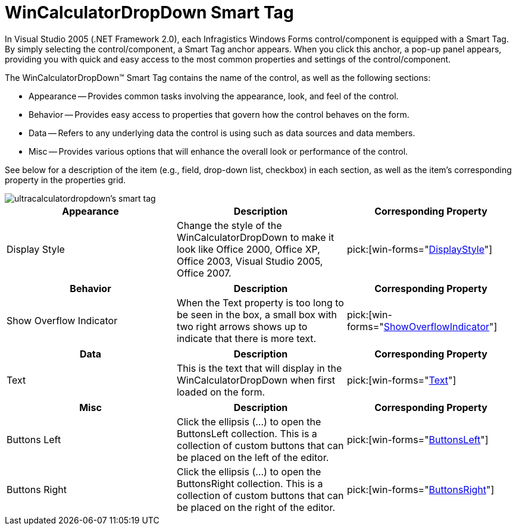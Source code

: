 ﻿////

|metadata|
{
    "name": "wincalculatordropdown-smart-tag",
    "controlName": ["WinCalculatorDropDown"],
    "tags": ["Design Environment"],
    "guid": "{3C6F2C98-7F2C-49CB-9FED-1ACBF83DDE87}",  
    "buildFlags": [],
    "createdOn": "2005-09-11T00:00:00Z"
}
|metadata|
////

= WinCalculatorDropDown Smart Tag

In Visual Studio 2005 (.NET Framework 2.0), each Infragistics Windows Forms control/component is equipped with a Smart Tag. By simply selecting the control/component, a Smart Tag anchor appears. When you click this anchor, a pop-up panel appears, providing you with quick and easy access to the most common properties and settings of the control/component.

The WinCalculatorDropDown™ Smart Tag contains the name of the control, as well as the following sections:

* Appearance -- Provides common tasks involving the appearance, look, and feel of the control.
* Behavior -- Provides easy access to properties that govern how the control behaves on the form.
* Data -- Refers to any underlying data the control is using such as data sources and data members.
* Misc -- Provides various options that will enhance the overall look or performance of the control.

See below for a description of the item (e.g., field, drop-down list, checkbox) in each section, as well as the item's corresponding property in the properties grid.

image::images/WinEditors_The_WinCalculatorDropDown_Smart_Tag_01.png[ultracalculatordropdown's smart tag]

[options="header", cols="a,a,a"]
|====
|Appearance|Description|Corresponding Property

|Display Style
|Change the style of the WinCalculatorDropDown to make it look like Office 2000, Office XP, Office 2003, Visual Studio 2005, Office 2007.
| pick:[win-forms="link:{ApiPlatform}win.ultrawineditors{ApiVersion}~infragistics.win.ultrawineditors.texteditorcontrolbase~displaystyle.html[DisplayStyle]"] 

|====

[options="header", cols="a,a,a"]
|====
|Behavior|Description|Corresponding Property

|Show Overflow Indicator
|When the Text property is too long to be seen in the box, a small box with two right arrows shows up to indicate that there is more text.
| pick:[win-forms="link:{ApiPlatform}win.ultrawineditors{ApiVersion}~infragistics.win.ultrawineditors.texteditorcontrolbase~showoverflowindicator.html[ShowOverflowIndicator]"] 

|====

[options="header", cols="a,a,a"]
|====
|Data|Description|Corresponding Property

|Text
|This is the text that will display in the WinCalculatorDropDown when first loaded on the form.
| pick:[win-forms="link:{ApiPlatform}win.ultrawineditors{ApiVersion}~infragistics.win.ultrawineditors.texteditorcontrolbase~text.html[Text]"] 

|====

[options="header", cols="a,a,a"]
|====
|Misc|Description|Corresponding Property

|Buttons Left
|Click the ellipsis (...) to open the ButtonsLeft collection. This is a collection of custom buttons that can be placed on the left of the editor.
| pick:[win-forms="link:{ApiPlatform}win{ApiVersion}~infragistics.win.ultrawineditors.editorbuttoncontrolbase~buttonsleft.html[ButtonsLeft]"] 

|Buttons Right
|Click the ellipsis (...) to open the ButtonsRight collection. This is a collection of custom buttons that can be placed on the right of the editor.
| pick:[win-forms="link:{ApiPlatform}win{ApiVersion}~infragistics.win.ultrawineditors.editorbuttoncontrolbase~buttonsright.html[ButtonsRight]"] 

|====